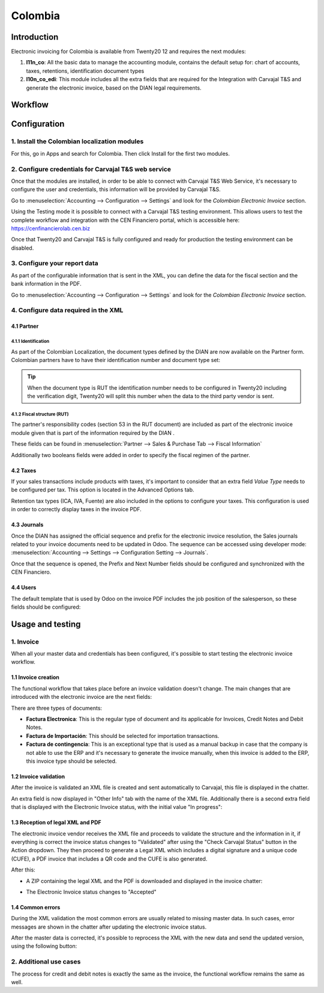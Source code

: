========
Colombia
========

Introduction
~~~~~~~~~~~~

Electronic invoicing for Colombia is available from Twenty20 12 and
requires the next modules:

#. **l11n_co**: All the basic data to manage the accounting module,
   contains the default setup for: chart of accounts, taxes,
   retentions, identification document types
#. **l10n_co_edi**: This module includes all the extra fields that are
   required for the Integration with Carvajal T&S and generate the
   electronic invoice, based on the DIAN legal requirements.

Workflow
~~~~~~~~

.. image:: media/colombia01.png
   :align: center

Configuration
~~~~~~~~~~~~~

1. Install the Colombian localization modules
---------------------------------------------

For this, go in Apps and search for Colombia. Then click Install for
the first two modules.

.. image:: media/colombia02.png
   :align: center

2. Configure credentials for Carvajal T&S web service
-----------------------------------------------------

Once that the modules are installed, in order to be able to connect
with Carvajal T&S Web Service, it's necessary to configure the user
and credentials, this information will be provided by Carvajal T&S.

Go to :menuselection:`Accounting --> Configuration --> Settings` and
look for the *Colombian Electronic Invoice* section.

.. image:: media/colombia03.png
   :align: center

Using the Testing mode it is possible to connect with a Carvajal T&S
testing environment. This allows users to test the complete workflow
and integration with the CEN Financiero portal, which is accessible
here: https://cenfinancierolab.cen.biz

Once that Twenty20 and Carvajal T&S is fully configured and ready for
production the testing environment can be disabled.

3. Configure your report data
-----------------------------

As part of the configurable information that is sent in the XML, you
can define the data for the fiscal section and the bank information in
the PDF.

Go to :menuselection:`Accounting --> Configuration --> Settings` and
look for the *Colombian Electronic Invoice* section.

.. image:: media/colombia04.png
   :align: center

4. Configure data required in the XML
-------------------------------------

4.1 Partner
+++++++++++

4.1.1 Identification
^^^^^^^^^^^^^^^^^^^^

As part of the Colombian Localization, the document types defined by
the DIAN are now available on the Partner form. Colombian partners
have to have their identification number and document type set:

.. image:: media/colombia05.png
   :align: center

.. tip:: When the document type is RUT the identification number needs
   to be configured in Twenty20 including the verification digit, Twenty20
   will split this number when the data to the third party vendor is
   sent.

4.1.2 Fiscal structure (RUT)
^^^^^^^^^^^^^^^^^^^^^^^^^^^^

The partner's responsibility codes (section 53 in the RUT document)
are included as part of the electronic invoice module given that is
part of the information required by the DIAN .

These fields can be found in :menuselection:`Partner --> Sales &
Purchase Tab --> Fiscal Information`

.. image:: media/colombia06.png
   :align: center

Additionally two booleans fields were added in order to specify the
fiscal regimen of the partner.

4.2 Taxes
+++++++++

If your sales transactions include products with taxes, it's important
to consider that an extra field *Value Type* needs to be configured
per tax. This option is located in the Advanced Options tab.

.. image:: media/colombia07.png
   :align: center

Retention tax types (ICA, IVA, Fuente) are also included in the
options to configure your taxes. This configuration is used in order
to correctly display taxes in the invoice PDF.

.. image:: media/colombia08.png
   :align: center

4.3 Journals
++++++++++++

Once the DIAN has assigned the official sequence and prefix for the
electronic invoice resolution, the Sales journals related to your
invoice documents need to be updated in Odoo.  The sequence can be
accessed using developer mode: :menuselection:`Accounting --> Settings
--> Configuration Setting --> Journals`.

.. image:: media/colombia09.png
   :align: center

Once that the sequence is opened, the Prefix and Next Number fields
should be configured and synchronized with the CEN Financiero.

.. image:: media/colombia10.png
   :align: center

4.4 Users
+++++++++

The default template that is used by Odoo on the invoice PDF includes
the job position of the salesperson, so these fields should be
configured:

.. image:: media/colombia11.png
   :align: center

Usage and testing
~~~~~~~~~~~~~~~~~

1. Invoice
----------

When all your master data and credentials has been configured, it's
possible to start testing the electronic invoice workflow.

1.1 Invoice creation
++++++++++++++++++++

The functional workflow that takes place before an invoice validation
doesn't change. The main changes that are introduced with the
electronic invoice are the next fields:

.. image:: media/colombia12.png
   :align: center

There are three types of documents:

- **Factura Electronica**: This is the regular type of document and
  its applicable for Invoices, Credit Notes and Debit Notes.
- **Factura de Importación**: This should be selected for importation
  transactions.
- **Factura de contingencia**: This is an exceptional type that is
  used as a manual backup in case that the company is not able to use
  the ERP and it's necessary to generate the invoice manually, when
  this invoice is added to the ERP, this invoice type should be
  selected.

1.2 Invoice validation
++++++++++++++++++++++

After the invoice is validated an XML file is created and sent
automatically to Carvajal, this file is displayed in the chatter.

.. image:: media/colombia13.png
   :align: center

An extra field is now displayed in "Other Info" tab with the name of
the XML file. Additionally there is a second extra field that is
displayed with the Electronic Invoice status, with the initial value
"In progress":

.. image:: media/colombia14.png
   :align: center

1.3 Reception of legal XML and PDF
++++++++++++++++++++++++++++++++++

The electronic invoice vendor receives the XML file and proceeds to
validate the structure and the information in it, if everything is
correct the invoice status changes to "Validated" after using the
"Check Carvajal Status" button in the Action dropdown. They then
proceed to generate a Legal XML which includes a digital signature and
a unique code (CUFE), a PDF invoice that includes a QR code and the
CUFE is also generated.

After this:

- A ZIP containing the legal XML and the PDF is downloaded and
  displayed in the invoice chatter:

.. image:: media/colombia15.png
   :align: center

.. image:: media/colombia16.png
   :align: center

- The Electronic Invoice status changes to "Accepted"

1.4 Common errors
+++++++++++++++++

During the XML validation the most common errors are usually related
to missing master data. In such cases, error messages are shown in the
chatter after updating the electronic invoice status.

.. image:: media/colombia17.png
   :align: center

After the master data is corrected, it's possible to reprocess the XML
with the new data and send the updated version, using the following
button:

.. image:: media/colombia18.png
   :align: center

.. image:: media/colombia19.png
   :align: center

2. Additional use cases
-----------------------

The process for credit and debit notes is exactly the same as the
invoice, the functional workflow remains the same as well.
